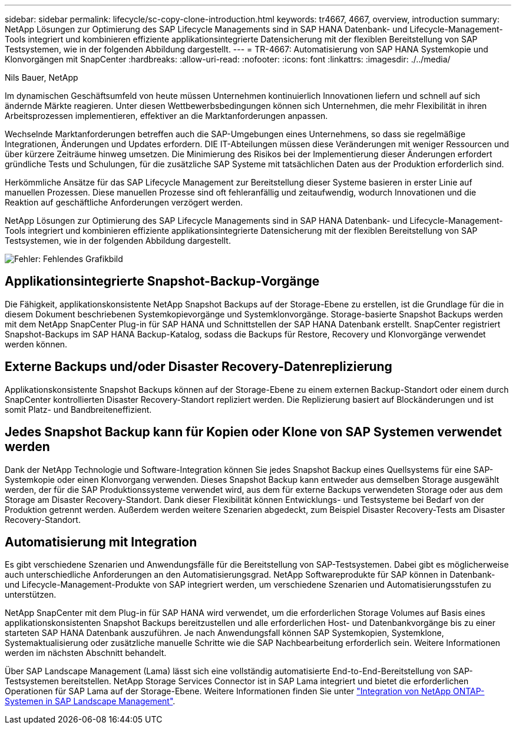 ---
sidebar: sidebar 
permalink: lifecycle/sc-copy-clone-introduction.html 
keywords: tr4667, 4667, overview, introduction 
summary: NetApp Lösungen zur Optimierung des SAP Lifecycle Managements sind in SAP HANA Datenbank- und Lifecycle-Management-Tools integriert und kombinieren effiziente applikationsintegrierte Datensicherung mit der flexiblen Bereitstellung von SAP Testsystemen, wie in der folgenden Abbildung dargestellt. 
---
= TR-4667: Automatisierung von SAP HANA Systemkopie und Klonvorgängen mit SnapCenter
:hardbreaks:
:allow-uri-read: 
:nofooter: 
:icons: font
:linkattrs: 
:imagesdir: ./../media/


Nils Bauer, NetApp

Im dynamischen Geschäftsumfeld von heute müssen Unternehmen kontinuierlich Innovationen liefern und schnell auf sich ändernde Märkte reagieren. Unter diesen Wettbewerbsbedingungen können sich Unternehmen, die mehr Flexibilität in ihren Arbeitsprozessen implementieren, effektiver an die Marktanforderungen anpassen.

Wechselnde Marktanforderungen betreffen auch die SAP-Umgebungen eines Unternehmens, so dass sie regelmäßige Integrationen, Änderungen und Updates erfordern. DIE IT-Abteilungen müssen diese Veränderungen mit weniger Ressourcen und über kürzere Zeiträume hinweg umsetzen. Die Minimierung des Risikos bei der Implementierung dieser Änderungen erfordert gründliche Tests und Schulungen, für die zusätzliche SAP Systeme mit tatsächlichen Daten aus der Produktion erforderlich sind.

Herkömmliche Ansätze für das SAP Lifecycle Management zur Bereitstellung dieser Systeme basieren in erster Linie auf manuellen Prozessen. Diese manuellen Prozesse sind oft fehleranfällig und zeitaufwendig, wodurch Innovationen und die Reaktion auf geschäftliche Anforderungen verzögert werden.

NetApp Lösungen zur Optimierung des SAP Lifecycle Managements sind in SAP HANA Datenbank- und Lifecycle-Management-Tools integriert und kombinieren effiziente applikationsintegrierte Datensicherung mit der flexiblen Bereitstellung von SAP Testsystemen, wie in der folgenden Abbildung dargestellt.

image:sc-copy-clone-image1.png["Fehler: Fehlendes Grafikbild"]



== Applikationsintegrierte Snapshot-Backup-Vorgänge

Die Fähigkeit, applikationskonsistente NetApp Snapshot Backups auf der Storage-Ebene zu erstellen, ist die Grundlage für die in diesem Dokument beschriebenen Systemkopievorgänge und Systemklonvorgänge. Storage-basierte Snapshot Backups werden mit dem NetApp SnapCenter Plug-in für SAP HANA und Schnittstellen der SAP HANA Datenbank erstellt. SnapCenter registriert Snapshot-Backups im SAP HANA Backup-Katalog, sodass die Backups für Restore, Recovery und Klonvorgänge verwendet werden können.



== Externe Backups und/oder Disaster Recovery-Datenreplizierung

Applikationskonsistente Snapshot Backups können auf der Storage-Ebene zu einem externen Backup-Standort oder einem durch SnapCenter kontrollierten Disaster Recovery-Standort repliziert werden. Die Replizierung basiert auf Blockänderungen und ist somit Platz- und Bandbreiteneffizient.



== Jedes Snapshot Backup kann für Kopien oder Klone von SAP Systemen verwendet werden

Dank der NetApp Technologie und Software-Integration können Sie jedes Snapshot Backup eines Quellsystems für eine SAP-Systemkopie oder einen Klonvorgang verwenden. Dieses Snapshot Backup kann entweder aus demselben Storage ausgewählt werden, der für die SAP Produktionssysteme verwendet wird, aus dem für externe Backups verwendeten Storage oder aus dem Storage am Disaster Recovery-Standort. Dank dieser Flexibilität können Entwicklungs- und Testsysteme bei Bedarf von der Produktion getrennt werden. Außerdem werden weitere Szenarien abgedeckt, zum Beispiel Disaster Recovery-Tests am Disaster Recovery-Standort.



== Automatisierung mit Integration

Es gibt verschiedene Szenarien und Anwendungsfälle für die Bereitstellung von SAP-Testsystemen. Dabei gibt es möglicherweise auch unterschiedliche Anforderungen an den Automatisierungsgrad. NetApp Softwareprodukte für SAP können in Datenbank- und Lifecycle-Management-Produkte von SAP integriert werden, um verschiedene Szenarien und Automatisierungsstufen zu unterstützen.

NetApp SnapCenter mit dem Plug-in für SAP HANA wird verwendet, um die erforderlichen Storage Volumes auf Basis eines applikationskonsistenten Snapshot Backups bereitzustellen und alle erforderlichen Host- und Datenbankvorgänge bis zu einer starteten SAP HANA Datenbank auszuführen. Je nach Anwendungsfall können SAP Systemkopien, Systemklone, Systemaktualisierung oder zusätzliche manuelle Schritte wie die SAP Nachbearbeitung erforderlich sein. Weitere Informationen werden im nächsten Abschnitt behandelt.

Über SAP Landscape Management (Lama) lässt sich eine vollständig automatisierte End-to-End-Bereitstellung von SAP-Testsystemen bereitstellen. NetApp Storage Services Connector ist in SAP Lama integriert und bietet die erforderlichen Operationen für SAP Lama auf der Storage-Ebene. Weitere Informationen finden Sie unter https://www.netapp.com/us/media/tr-4018.pdf["Integration von NetApp ONTAP-Systemen in SAP Landscape Management"^].
